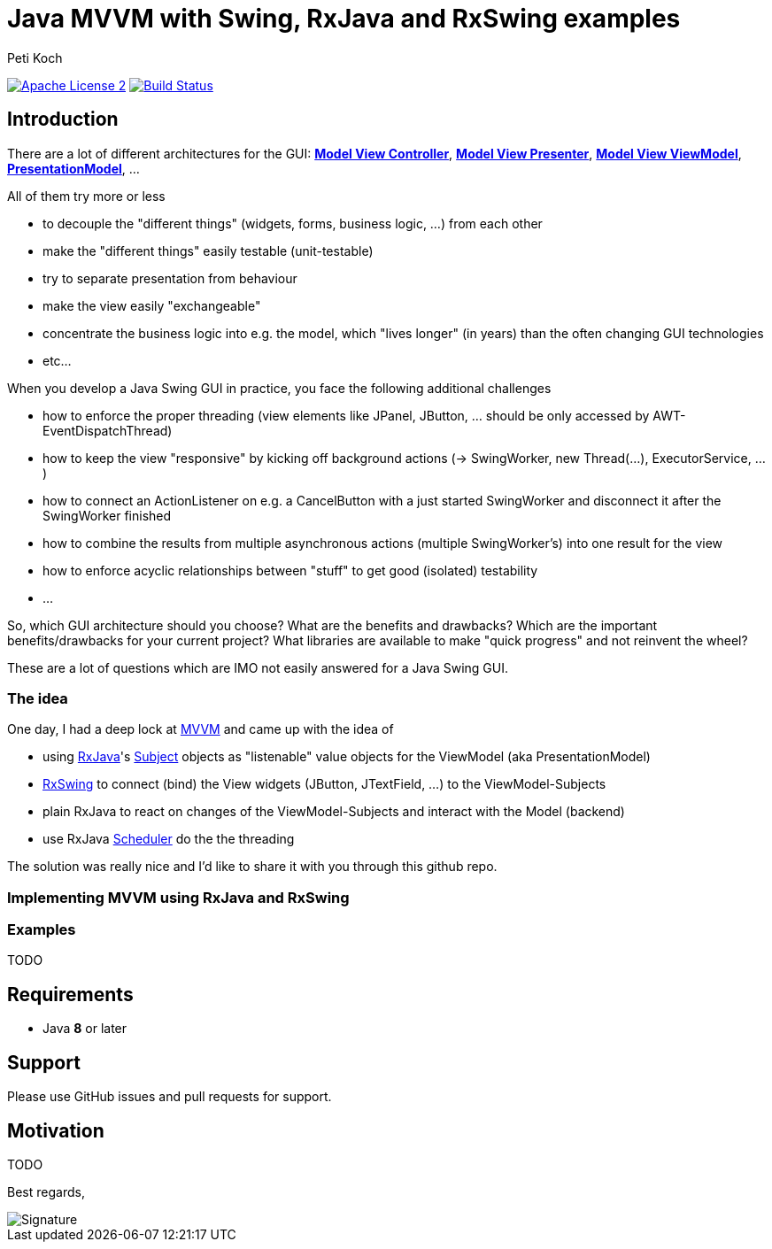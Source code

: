 = Java MVVM with Swing, RxJava and RxSwing examples
Peti Koch
:imagesdir: ./docs
:project-name: Java_MVVM_with_Swing_and_RxJava_Examples
:github-branch: master
:github-user: Petikoch
:bintray-user: petikoch

image:http://img.shields.io/badge/license-ASF2-blue.svg["Apache License 2", link="http://www.apache.org/licenses/LICENSE-2.0.txt"]
image:https://travis-ci.org/{github-user}/{project-name}.svg?branch={github-branch}["Build Status", link="https://travis-ci.org/{github-user}/{project-name}"]

== Introduction

There are a lot of different architectures for the GUI:
https://en.wikipedia.org/wiki/Model%E2%80%93view%E2%80%93controller[*Model View Controller*],
https://en.wikipedia.org/wiki/Model%E2%80%93view%E2%80%93presenter[*Model View Presenter*],
https://en.wikipedia.org/wiki/Model_View_ViewModel[*Model View ViewModel*],
http://martinfowler.com/eaaDev/PresentationModel.html[*PresentationModel*], ...

All of them try more or less

* to decouple the "different things" (widgets, forms, business logic, ...) from each other
* make the "different things" easily testable (unit-testable)
* try to separate presentation from behaviour
* make the view easily "exchangeable"
* concentrate the business logic into e.g. the model, which "lives longer" (in years) than the often changing GUI technologies
* etc...

When you develop a Java Swing GUI in practice, you face the following additional challenges

* how to enforce the proper threading (view elements like JPanel, JButton, ... should be only accessed by AWT-EventDispatchThread)
* how to keep the view "responsive" by kicking off background actions (-> SwingWorker, new Thread(...), ExecutorService, ...)
* how to connect an ActionListener on e.g. a CancelButton with a just started SwingWorker and disconnect it after the SwingWorker finished
* how to combine the results from multiple asynchronous actions (multiple SwingWorker's) into one result for the view
* how to enforce acyclic relationships between "stuff" to get good (isolated) testability
* ...

So, which GUI architecture should you choose? What are the benefits and drawbacks?
Which are the important benefits/drawbacks for your current project?
What libraries are available to make "quick progress" and not reinvent the wheel?

These are a lot of questions which are IMO not easily answered for a Java Swing GUI.

=== The idea

One day, I had a deep lock at https://en.wikipedia.org/wiki/Model_View_ViewModel[MVVM] and came up with the idea of

* using https://github.com/ReactiveX/RxJava[RxJava]'s http://reactivex.io/documentation/subject.html[Subject] objects as "listenable" value objects for the ViewModel (aka PresentationModel)
* https://github.com/ReactiveX/RxSwing[RxSwing] to connect (bind) the View widgets (JButton, JTextField, ...) to the ViewModel-Subjects
* plain RxJava to react on changes of the ViewModel-Subjects and interact with the Model (backend)
* use RxJava http://reactivex.io/documentation/scheduler.html[Scheduler] do the the threading

The solution was really nice and I'd like to share it with you through this github repo.

=== Implementing MVVM using RxJava and RxSwing



=== Examples

TODO

== Requirements

* Java *8* or later

== Support

Please use GitHub issues and pull requests for support.

== Motivation

TODO



Best regards,

image::Signature.jpg[]
